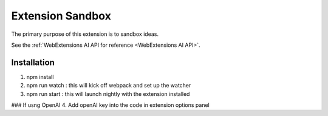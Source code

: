 Extension Sandbox
=====================================

The primary purpose of this extension is to sandbox ideas.

See the :ref:`WebExtensions AI API for reference <WebExtensions AI API>`.

Installation 
------------

1. npm install
2. npm run watch : this will kick off webpack and set up the watcher
3. npm run start : this will launch nightly with the extension installed

### If usng OpenAI
4. Add openAI key into the code in extension options panel



